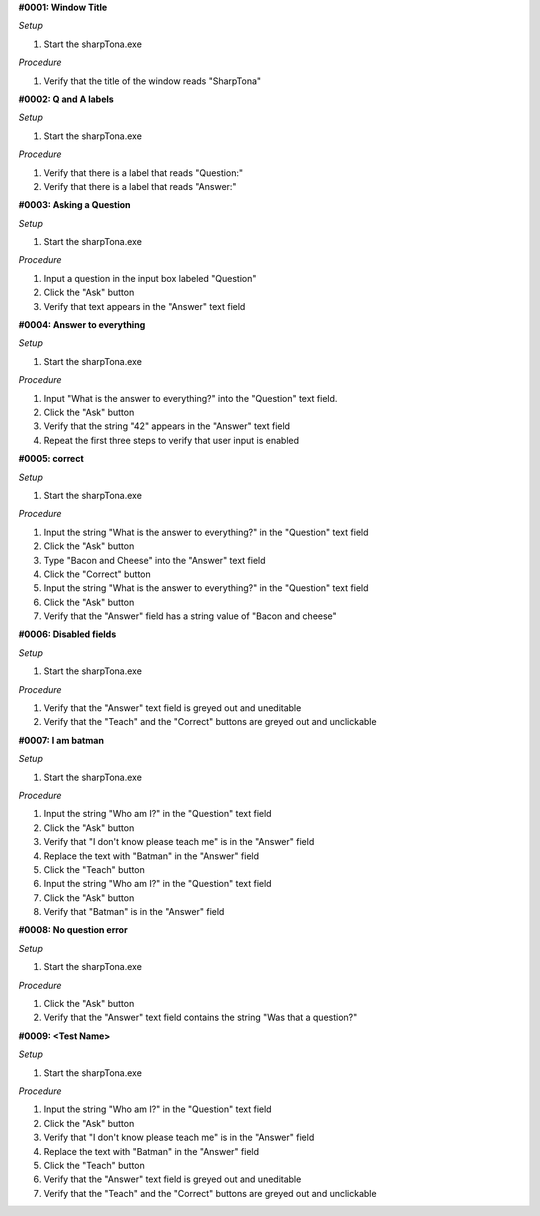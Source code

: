 **#0001: Window Title**

*Setup*

#. Start the sharpTona.exe

*Procedure*

#. Verify that the title of the window reads "SharpTona"



**#0002: Q and A labels**

*Setup*

#. Start the sharpTona.exe

*Procedure*

#. Verify that there is a label that reads "Question:"
#. Verify that there is a label that reads "Answer:"


**#0003: Asking a Question**

*Setup*

#. Start the sharpTona.exe

*Procedure*

#. Input a question in the input box labeled "Question"
#. Click the "Ask" button
#. Verify that text appears in the "Answer" text field


**#0004: Answer to everything**

*Setup*

#. Start the sharpTona.exe

*Procedure*

#. Input "What is the answer to everything?" into the "Question" text field.
#. Click the "Ask" button
#. Verify that the string "42" appears in the "Answer" text field
#. Repeat the first three steps to verify that user input is enabled


**#0005: correct**

*Setup*

#. Start the sharpTona.exe

*Procedure*

#. Input the string "What is the answer to everything?" in the "Question" text field
#. Click the "Ask" button
#. Type "Bacon and Cheese" into the "Answer" text field
#. Click the "Correct" button
#. Input the string "What is the answer to everything?" in the "Question" text field
#. Click the "Ask" button
#. Verify that the "Answer" field has a string value of "Bacon and cheese"


**#0006: Disabled fields**

*Setup*

#. Start the sharpTona.exe

*Procedure*

#. Verify that the "Answer" text field is greyed out and uneditable
#. Verify that the "Teach" and the "Correct" buttons are greyed out and unclickable


**#0007: I am batman**

*Setup*

#. Start the sharpTona.exe

*Procedure*

#. Input the string "Who am I?" in the "Question" text field
#. Click the "Ask" button
#. Verify that "I don't know please teach me" is in the "Answer" field
#. Replace the text with "Batman" in the "Answer" field
#. Click the "Teach" button
#. Input the string "Who am I?" in the "Question" text field
#. Click the "Ask" button
#. Verify that "Batman" is in the "Answer" field


**#0008: No question error**

*Setup*

#. Start the sharpTona.exe

*Procedure*

#. Click the "Ask" button
#. Verify that the "Answer" text field contains the string "Was that a question?"


**#0009: <Test Name>**

*Setup*

#. Start the sharpTona.exe

*Procedure*

#. Input the string "Who am I?" in the "Question" text field
#. Click the "Ask" button
#. Verify that "I don't know please teach me" is in the "Answer" field
#. Replace the text with "Batman" in the "Answer" field
#. Click the "Teach" button
#. Verify that the "Answer" text field is greyed out and uneditable
#. Verify that the "Teach" and the "Correct" buttons are greyed out and unclickable
